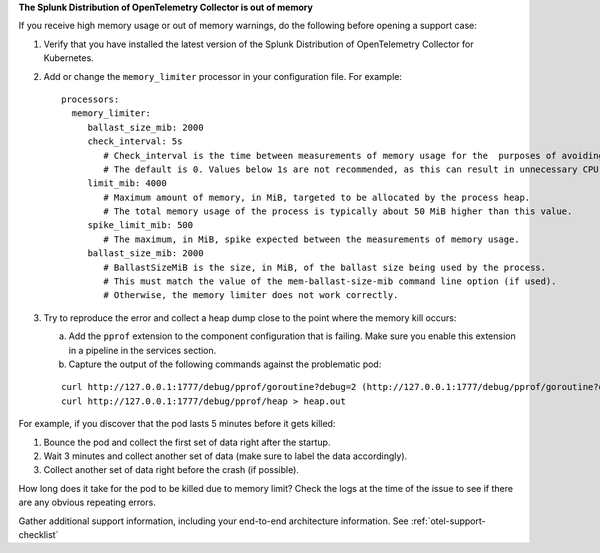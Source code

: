 **The Splunk Distribution of OpenTelemetry Collector is out of memory**

If you receive high memory usage or out of memory warnings, do the
following before opening a support case:

1. Verify that you have installed the latest version of the Splunk
   Distribution of OpenTelemetry Collector for Kubernetes.

2. Add or change the ``memory_limiter`` processor in your configuration
   file. For example:

   ::

      processors:
        memory_limiter:
           ballast_size_mib: 2000
           check_interval: 5s
              # Check_interval is the time between measurements of memory usage for the  purposes of avoiding going over the limits. 
              # The default is 0. Values below 1s are not recommended, as this can result in unnecessary CPU consumption.
           limit_mib: 4000
              # ​​Maximum amount of memory, in MiB, targeted to be allocated by the process heap. 
              # The total memory usage of the process is typically about 50 MiB higher than this value.
           spike_limit_mib: 500
              # The maximum, in MiB, spike expected between the measurements of memory usage.
           ballast_size_mib: 2000
              # BallastSizeMiB is the size, in MiB, of the ballast size being used by the process. 
              # This must match the value of the mem-ballast-size-mib command line option (if used). 
              # Otherwise, the memory limiter does not work correctly.

3. Try to reproduce the error and collect a heap dump close to the point
   where the memory kill occurs:

   a. Add the ``pprof`` extension to the component configuration that is
      failing. Make sure you enable this extension in a pipeline in the
      services section.
   b. Capture the output of the following commands against the
      problematic pod:

   ::

      curl http://127.0.0.1:1777/debug/pprof/goroutine?debug=2 (http://127.0.0.1:1777/debug/pprof/goroutine?debug=2)
      curl http://127.0.0.1:1777/debug/pprof/heap > heap.out

For example, if you discover that the pod lasts 5 minutes before it gets
killed:

1. Bounce the pod and collect the first set of data right after the
   startup.
2. Wait 3 minutes and collect another set of data (make sure to label
   the data accordingly).
3. Collect another set of data right before the crash (if possible).

How long does it take for the pod to be killed due to memory limit?
Check the logs at the time of the issue to see if there are any obvious
repeating errors.

Gather additional support information, including your end-to-end
architecture information. See :ref:`otel-support-checklist`
